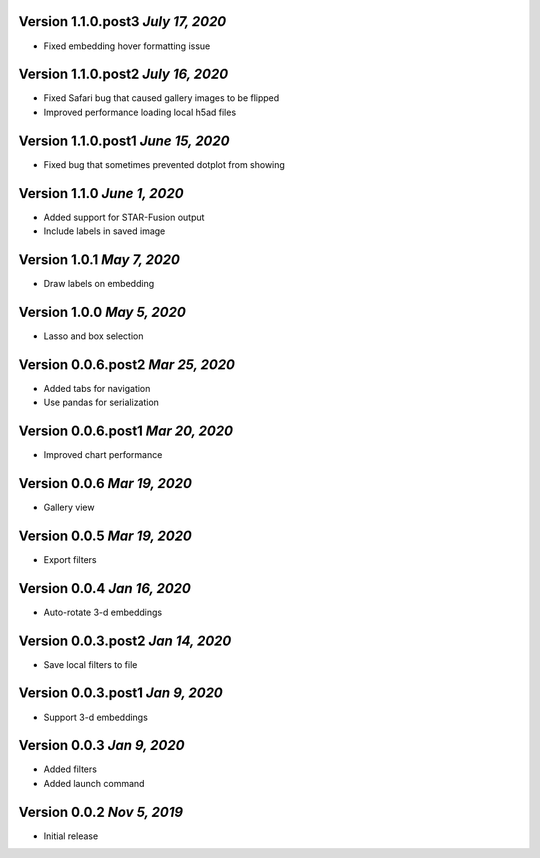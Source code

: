 Version 1.1.0.post3 `July 17, 2020`
------------------------------------
* Fixed embedding hover formatting issue

Version 1.1.0.post2 `July 16, 2020`
------------------------------------
* Fixed Safari bug that caused gallery images to be flipped
* Improved performance loading local h5ad files

Version 1.1.0.post1 `June 15, 2020`
------------------------------------
* Fixed bug that sometimes prevented dotplot from showing

Version 1.1.0 `June 1, 2020`
----------------------------------
* Added support for STAR-Fusion output
* Include labels in saved image

Version 1.0.1 `May 7, 2020`
----------------------------------
* Draw labels on embedding

Version 1.0.0 `May 5, 2020`
----------------------------------
* Lasso and box selection

Version 0.0.6.post2 `Mar 25, 2020`
----------------------------------
* Added tabs for navigation
* Use pandas for serialization

Version 0.0.6.post1 `Mar 20, 2020`
----------------------------------
* Improved chart performance

Version 0.0.6 `Mar 19, 2020`
----------------------------------
* Gallery view

Version 0.0.5 `Mar 19, 2020`
----------------------------------
* Export filters

Version 0.0.4 `Jan 16, 2020`
----------------------------------
* Auto-rotate 3-d embeddings

Version 0.0.3.post2 `Jan 14, 2020`
----------------------------------
* Save local filters to file

Version 0.0.3.post1 `Jan 9, 2020`
----------------------------------
* Support 3-d embeddings

Version 0.0.3 `Jan 9, 2020`
----------------------------------
* Added filters
* Added launch command

Version 0.0.2 `Nov 5, 2019`
----------------------------------
* Initial release
